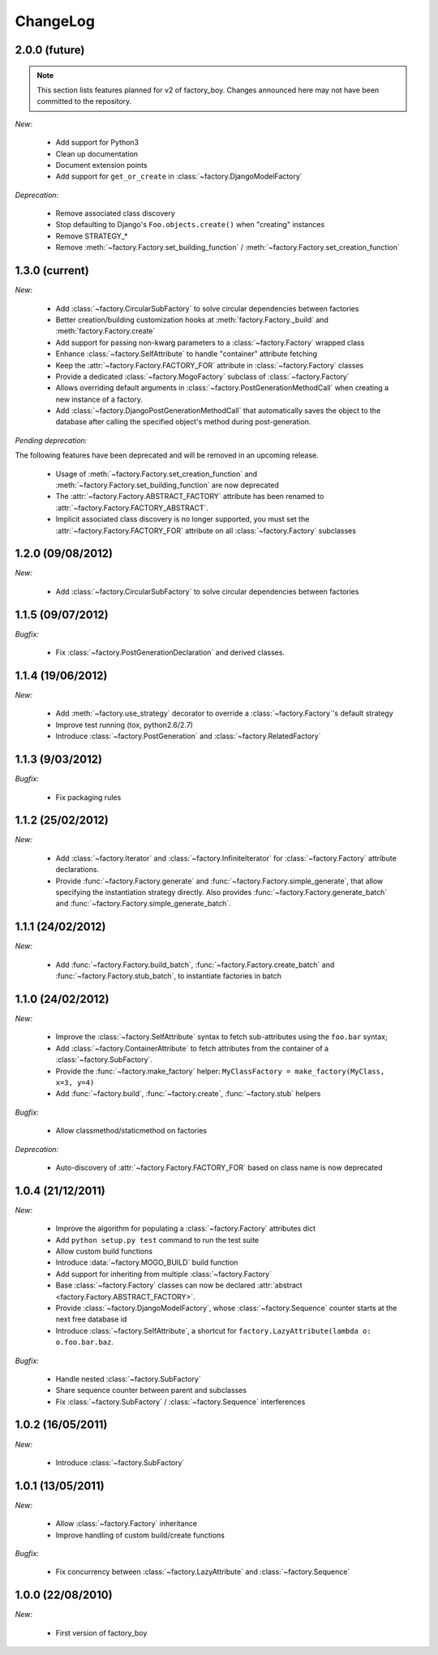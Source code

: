 ChangeLog
=========

2.0.0 (future)
--------------

.. note:: This section lists features planned for v2 of factory_boy. Changes announced here may not have been committed to the repository.

*New:*

    - Add support for Python3
    - Clean up documentation
    - Document extension points
    - Add support for ``get_or_create`` in :class:`~factory.DjangoModelFactory`

*Deprecation:*

    - Remove associated class discovery
    - Stop defaulting to Django's ``Foo.objects.create()`` when "creating" instances
    - Remove STRATEGY_*
    - Remove :meth:`~factory.Factory.set_building_function` / :meth:`~factory.Factory.set_creation_function`


1.3.0 (current)
---------------

*New:*

    - Add :class:`~factory.CircularSubFactory` to solve circular dependencies between factories
    - Better creation/building customization hooks at :meth:`factory.Factory._build` and :meth:`factory.Factory.create`
    - Add support for passing non-kwarg parameters to a :class:`~factory.Factory` wrapped class
    - Enhance :class:`~factory.SelfAttribute` to handle "container" attribute fetching
    - Keep the :attr:`~factory.Factory.FACTORY_FOR` attribute in :class:`~factory.Factory` classes
    - Provide a dedicated :class:`~factory.MogoFactory` subclass of :class:`~factory.Factory`
    - Allows overriding default arguments in
      :class:`~factory.PostGenerationMethodCall` when creating a new
      instance of a factory.
    - Add :class:`~factory.DjangoPostGenerationMethodCall` that
      automatically saves the object to the database after calling the
      specified object's method during post-generation.

*Pending deprecation:*

The following features have been deprecated and will be removed in an upcoming release.

    - Usage of :meth:`~factory.Factory.set_creation_function` and :meth:`~factory.Factory.set_building_function`
      are now deprecated
    - The :attr:`~factory.Factory.ABSTRACT_FACTORY` attribute has been renamed to
      :attr:`~factory.Factory.FACTORY_ABSTRACT`.
    - Implicit associated class discovery is no longer supported, you must set the :attr:`~factory.Factory.FACTORY_FOR`
      attribute on all :class:`~factory.Factory` subclasses

1.2.0 (09/08/2012)
------------------

*New:*

    - Add :class:`~factory.CircularSubFactory` to solve circular dependencies between factories

1.1.5 (09/07/2012)
------------------

*Bugfix:*

    - Fix :class:`~factory.PostGenerationDeclaration` and derived classes.

1.1.4 (19/06/2012)
------------------

*New:*

    - Add :meth:`~factory.use_strategy` decorator to override a
      :class:`~factory.Factory`'s default strategy
    - Improve test running (tox, python2.6/2.7)
    - Introduce :class:`~factory.PostGeneration` and
      :class:`~factory.RelatedFactory`

1.1.3 (9/03/2012)
-----------------

*Bugfix:*

  - Fix packaging rules

1.1.2 (25/02/2012)
------------------

*New:*

  - Add :class:`~factory.Iterator` and :class:`~factory.InfiniteIterator` for :class:`~factory.Factory` attribute declarations.
  - Provide :func:`~factory.Factory.generate` and :func:`~factory.Factory.simple_generate`, that allow specifying the instantiation strategy directly.
    Also provides :func:`~factory.Factory.generate_batch` and :func:`~factory.Factory.simple_generate_batch`.

1.1.1 (24/02/2012)
------------------

*New:*

  - Add :func:`~factory.Factory.build_batch`, :func:`~factory.Factory.create_batch` and :func:`~factory.Factory.stub_batch`, to instantiate factories in batch

1.1.0 (24/02/2012)
------------------

*New:*

  - Improve the :class:`~factory.SelfAttribute` syntax to fetch sub-attributes using the ``foo.bar`` syntax;
  - Add :class:`~factory.ContainerAttribute` to fetch attributes from the container of a :class:`~factory.SubFactory`.
  - Provide the :func:`~factory.make_factory` helper: ``MyClassFactory = make_factory(MyClass, x=3, y=4)``
  - Add :func:`~factory.build`, :func:`~factory.create`, :func:`~factory.stub` helpers

*Bugfix:*

  - Allow classmethod/staticmethod on factories

*Deprecation:*

  - Auto-discovery of :attr:`~factory.Factory.FACTORY_FOR` based on class name is now deprecated

1.0.4 (21/12/2011)
------------------

*New:*

  - Improve the algorithm for populating a :class:`~factory.Factory` attributes dict
  - Add ``python setup.py test`` command to run the test suite
  - Allow custom build functions
  - Introduce :data:`~factory.MOGO_BUILD` build function
  - Add support for inheriting from multiple :class:`~factory.Factory`
  - Base :class:`~factory.Factory` classes can now be declared :attr:`abstract <factory.Factory.ABSTRACT_FACTORY>`.
  - Provide :class:`~factory.DjangoModelFactory`, whose :class:`~factory.Sequence` counter starts at the next free database id
  - Introduce :class:`~factory.SelfAttribute`, a shortcut for ``factory.LazyAttribute(lambda o: o.foo.bar.baz``.

*Bugfix:*

  - Handle nested :class:`~factory.SubFactory`
  - Share sequence counter between parent and subclasses
  - Fix :class:`~factory.SubFactory` / :class:`~factory.Sequence` interferences

1.0.2 (16/05/2011)
------------------

*New:*

  - Introduce :class:`~factory.SubFactory`

1.0.1 (13/05/2011)
------------------

*New:*

  - Allow :class:`~factory.Factory` inheritance
  - Improve handling of custom build/create functions

*Bugfix:*

  - Fix concurrency between :class:`~factory.LazyAttribute` and :class:`~factory.Sequence`

1.0.0 (22/08/2010)
------------------

*New:*

  - First version of factory_boy


.. vim:et:ts=4:sw=4:tw=119:ft=rst:
